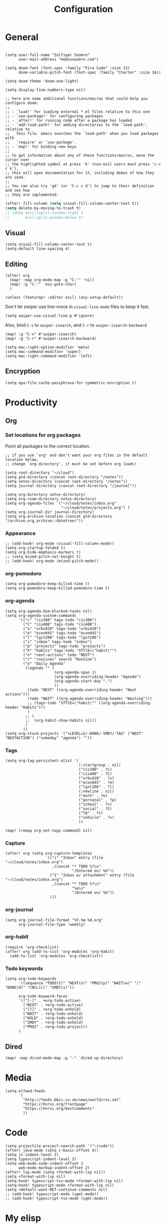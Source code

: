 #+title: Configuration
#+startup: overview
#+property: header-args :tangle yes :results silent

* General

#+begin_src elisp

(setq user-full-name "Zulfiqar Soomro"
      user-mail-address "me@zusoomro.com")

(setq doom-font (font-spec :family "Fira Code" :size 13)
      doom-variable-pitch-font (font-spec :family "Charter" :size 16))

(setq doom-theme 'doom-one-light)

(setq display-line-numbers-type nil)

;; here are some additional functions/macros that could help you configure doom:
;;
;; - `load!' for loading external *.el files relative to this one
;; - `use-package!' for configuring packages
;; - `after!' for running code after a package has loaded
;; - `add-load-path!' for adding directories to the `load-path', relative to
;;   this file. emacs searches the `load-path' when you load packages with
;;   `require' or `use-package'.
;; - `map!' for binding new keys
;;
;; to get information about any of these functions/macros, move the cursor over
;; the highlighted symbol at press 'k' (non-evil users must press 'c-c c k').
;; this will open documentation for it, including demos of how they are used.
;;
;; You can also try 'gd' (or 'C-c c d') to jump to their definition and see how
;; they are implemented.
#+end_src

#+begin_src emacs-lisp
(after! fill-column (setq visual-fill-column-center-text t))
(setq delete-by-moving-to-trash t)
;; (setq evil-vsplit-window-right t
;;       evil-split-window-below t)
#+end_src

** Visual

#+begin_src elisp
(setq visual-fill-column-center-text t)
(setq-default line-spacing 4)
#+end_src

** Editing

#+begin_src elisp
(after! org
  (map! :map org-mode-map :g "C-'" 'nil)
  (map! :g "C-'" 'avy-goto-char)
  )

(unless (featurep! :editor evil) (avy-setup-default))
#+end_src

Don't let swiper use line-move in =visual-line-mode= files to keep it fast.

#+begin_src elisp
(setq swiper-use-visual-line-p #'ignore)
#+end_src

Also, bind =C-s= to =swiper-isearch=, and =C-r= to =swiper-isearch-backward=

#+begin_src elisp
(map! :g "C-s" #'swiper-isearch)
(map! :g "C-r" #'swiper-isearch-backward)
#+end_src

#+begin_src elisp
(setq mac-right-option-modifier 'meta)
(setq mac-command-modifier 'super)
(setq mac-right-command-modifier 'left)
#+end_src
** Encryption
#+begin_src elisp
(setq epa-file-cache-passphrase-for-symmetric-encryption t)
#+end_src

* Productivity
** Org
*** Set locations for org packages
Point all packages to the correct location.
#+begin_src elisp
;; if you use `org' and don't want your org files in the default location below,
;; change `org-directory'. it must be set before org loads!

(setq root-directory "~/cloud")
(setq gtd-directory (concat root-directory "/notes"))
(setq notes-directory (concat root-directory "/notes"))
(setq journal-directory (concat root-directory "/journal"))

(setq org-directory notes-directory)
(setq org-roam-directory notes-directory)
(setq org-agenda-files `("~/cloud/notes/inbox.org"
                         "~/cloud/notes/projects.org") )
(setq org-journal-dir journal-directory)
(setq org-archive-location (concat gtd-directory "/archive.org_archive::datetree/"))
#+end_src
*** Appearance
#+begin_src elisp
;; (add-hook! org-mode (visual-fill-column-mode))
(setq org-startup-folded t)
(setq org-hide-emphasis-markers t)
;; (setq mixed-pitch-set-height t)
;; (add-hook! org-mode (mixed-pitch-mode))
#+end_src
*** org-pomodoro
#+begin_src elisp
(setq org-pomodoro-keep-killed-time t)
(setq org-pomodoro-keep-killed-pomodoro-time t)
#+end_src
*** org-agenda
#+begin_src elisp
(setq org-agenda-dim-blocked-tasks nil)
(setq org-agenda-custom-commands
      '(("c" "cis380" tags-todo "cis380")
        ("C" "cis400" tags-todo "cis400")
        ("u" "urbs420" tags-todo "urbs420")
        ("e" "econ045" tags-todo "econ045")
        ("l" "lgst206" tags-todo "lgst206")
        ("i" "inbox" tags-todo "inbox")
        ("p" "projects" tags-todo "projects")
        ("h" "habits" tags-todo "STYlE=\"habit\"")
        ("n" "next-actions" todo "NEXT")
        ("r" "routines" search "Routine")
        ("o" "Daily Agenda"
         ((agenda "" (
                      (org-agenda-span 1)
                      (org-agenda-overriding-header "Agenda")
                      (org-agenda-start-day ".")
                      ))
          (todo "NEXT" ((org-agenda-overriding-header "Next actions")))
          (todo "WAIT" ((org-agenda-overriding-header "Waiting")))
          ;; (tags-todo "STYlE=\"habit\"" ((org-agenda-overriding-header "Habits")))
          )
         ;; (
         ;;  (org-habit-show-habits nil))
         )
        ))
(setq org-stuck-projects '("+LEVEL=2/-DONE/-SMDY/-TAG" ("NEXT" "NEXTACTION") ("someday" "agenda") ""))
#+end_src
*** Tags
#+begin_src elisp
(setq org-tag-persistent-alist '(
                                 (:startgroup . nil)
                                 ("cis380" . ?c)
                                 ("cis400" . ?C)
                                 ("urbs420" . ?u)
                                 ("econ045" . ?e)
                                 ("lgst206" . ?l)
                                 (:newline . nil)
                                 ("work" . ?w)
                                 ("personal" . ?p)
                                 ("school" . ?s)
                                 ("social" . ?S)
                                 ("TA" . ?t)
                                 ("vehicle" . ?v)
                                 ))

(map! [remap org-set-tags-command] nil)
#+end_src
*** Capture
#+begin_src elisp
(after! org (setq org-capture-templates
                  `(("i" "Inbox" entry (file "~/cloud/notes/inbox.org")
                     ,(concat "* TODO %?\n"
                              "/Entered on/ %U"))
                    ("I" "Inbox w/ attachment" entry (file "~/cloud/notes/inbox.org")
                     ,(concat "* TODO %?\n"
                              "%a\n"
                              "/Entered on/ %U"))
                    )))
#+end_src
*** org-journal
#+begin_src elisp
(setq org-journal-file-format "%Y-%m-%d.org"
      org-journal-file-type 'weekly)
#+end_src
*** org-habit
#+begin_src elisp
(require 'org-checklist)
(after! org (add-to-list 'org-modules 'org-habit)
  (add-to-list 'org-modules 'org-checklist))
#+end_src
*** Todo keywords
#+begin_src elisp
(setq org-todo-keywords
      '((sequence "TODO(t)" "NEXT(n)" "PROJ(p)" "WAIT(w)" "|" "DONE(d)" "CNCL(c)" "SMDY(s)"))

      org-todo-keyword-faces
      '(("[-]" . +org-todo-active)
        ("NEXT" . +org-todo-active)
        ("[?]" . +org-todo-onhold)
        ("WAIT" . +org-todo-onhold)
        ("HOLD" . +org-todo-onhold)
        ("SMDY" . +org-todo-onhold)
        ("PROJ" . +org-todo-project))
      )
#+end_src
** Dired
#+begin_src elisp
(map! :map dired-mode-map :g "-" `dired-up-directory)
#+end_src
* Media
#+begin_src elisp
(setq elfeed-feeds
      '(
        "http://feeds.bbci.co.uk/news/world/rss.xml"
        "https://hnrss.org/frontpage"
        "https://hnrss.org/bestcomments"
        ))
#+end_src
* Code
#+begin_src elisp
(setq projectile-project-search-path '("~/code"))
(after! java-mode (setq c-basic-offset 4))
(setq js-indent-level 2)
(setq typescript-indent-level 2)
(setq web-mode-code-indent-offset 2
      web-mode-markup-indent-offset 2)
(after! lsp-mode (setq +format-with-lsp nil))
(setq +format-with-lsp nil)
(setq-hook! typescript-tsx-mode +format-with-lsp nil)
(setq-hook! typescript-mode +format-with-lsp nil)
(setq +default-want-RET-continue-comments nil)
;; (add-hook! typescript-mode (sgml-mode))
;; (add-hook! typescript-tsx-mode (sgml-mode))
#+end_src

* My elisp
** Hello world!
#+begin_src elisp
(defun zulfi/hello-world ()
  "My first elisp function!"
  (interactive)
  (message "Hello World!"))
#+end_src
** Refresh Magit
#+begin_src elisp
(defun zulfi/magit-refresh-maybe ()
  (dolist (buf (doom-buffers-in-mode 'magit-status-mode))
    (with-current-buffer buf
      (magit-refresh-buffer))))
(run-with-idle-timer 3 t #'zulfi/magit-refresh-maybe)
#+end_src
** CIS400 terminals
#+begin_src elisp
(defun zulfi/senior-design-terminals ()
  "Opens the terminals for senior design"
  (interactive)
  ;; Open and set up the api terminal
  (call-interactively `doom/window-maximize-buffer)
  (call-interactively `+vterm/here)
  (end-of-buffer)
  (vterm-send-string "cd ~/code/wigo/api\n")
  (vterm-send-string "source .env\n")
  (vterm-send-string "yarn start\n")

  ;; Split and move terminals
  (call-interactively `split-window-right)

  ;; Set up the mobile terminal
  (call-interactively `+vterm/here)
  (end-of-buffer)
  (vterm-send-string "cd ~/code/wigo/mobile\n")
  (vterm-send-string "yarn start\n")

  ;; Save the window configuration and return
  (window-configuration-to-register ?a)
  (message "Done!")
  )
(map! :leader
      :desc "Open senior design terminals"  :g "o C"
      'zulfi/senior-design-terminals)
#+end_src
** Habit graphs everywhere

Copied from here:
https://emacs.stackexchange.com/questions/13360/org-habit-graph-on-todo-list-agenda-view

#+begin_src elisp
(defvar zulfi/org-habit-show-graphs-everywhere t
  "If non-nil, show habit graphs in all types of agenda buffers.

Normally, habits display consistency graphs only in
\"agenda\"-type agenda buffers, not in other types of agenda
buffers.  Set this variable to any non-nil variable to show
consistency graphs in all Org mode agendas.")

(defun zulfi/org-agenda-mark-habits ()
  "Mark all habits in current agenda for graph display.

This function enforces `zulfi/org-habit-show-graphs-everywhere' by
marking all habits in the current agenda as such.  When run just
before `org-agenda-finalize' (such as by advice; unfortunately,
`org-agenda-finalize-hook' is run too late), this has the effect
of displaying consistency graphs for these habits.

When `zulfi/org-habit-show-graphs-everywhere' is nil, this function
has no effect."
  (when (and zulfi/org-habit-show-graphs-everywhere
             (not (get-text-property (point) 'org-series)))
    (let ((cursor (point))
          item data)
      (while (setq cursor (next-single-property-change cursor 'org-marker))
        (setq item (get-text-property cursor 'org-marker))
        (when (and item (org-is-habit-p item))
          (with-current-buffer (marker-buffer item)
            (setq data (org-habit-parse-todo item)))
          (put-text-property cursor
                             (next-single-property-change cursor 'org-marker)
                             'org-habit-p data))))))

(advice-add #'org-agenda-finalize :before #'zulfi/org-agenda-mark-habits)
#+end_src
** Dark mode with Mac
#+begin_src elisp
(defun zulfi/set-system-dark-mode ()
  (interactive)
  (if (string= (shell-command-to-string "printf %s \"$( osascript -e \'tell application \"System Events\" to tell appearance preferences to return dark mode\' )\"") "true")
      (when (string= doom-theme "doom-one-light") (load-theme 'doom-one t))
    (when (string= doom-theme "doom-one") (load-theme 'doom-one-light t))
    )
  )

(run-with-idle-timer 3 t #'zulfi/set-system-dark-mode)
#+end_src
** Winter break dashboard
#+begin_src elisp :results replace
(defun zulfi/generate-banner-string ()
  `(
    "Zulfi's Emacs."
    ,(format
      "There are %d days until the end of winter break."
      (org-time-stamp-to-now "<2021-01-20 Wed>")
      )
    )
  )

(defun zulfi/date-countdown ()
  (let* ((banner
          (zulfi/generate-banner-string))
         (longest-line (apply #'max (mapcar #'length banner))))
    (put-text-property
     (point)
     (dolist (line banner (point))
       (insert (+doom-dashboard--center
                +doom-dashboard--width
                (concat
                 line (make-string (max 0 (- longest-line (length line)))
                                   32)))
               "\n"))
     'face 'doom-dashboard-banner)))

(setq +doom-dashboard-ascii-banner-fn 'zulfi/date-countdown)
#+end_src

#+RESULTS:
: zulfi/date-countdown
